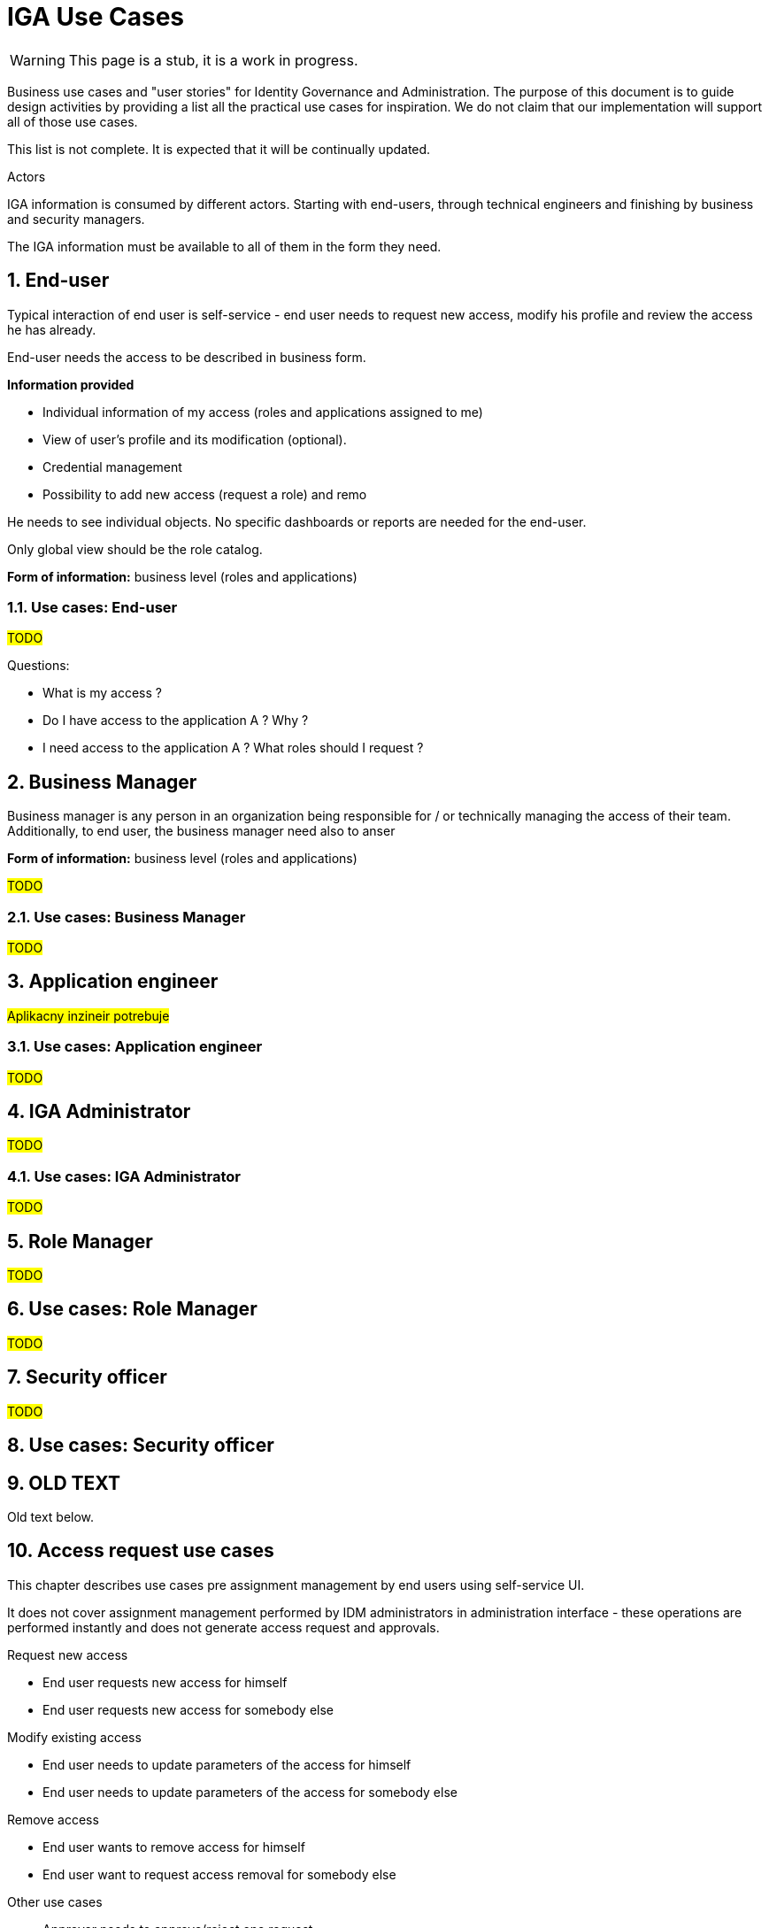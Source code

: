 = IGA Use Cases
:page-nav-title: IGA Use Cases
:page-display-order: 380
:sectnums:
:sectnumlevels: 3

WARNING: This page is a stub, it is a work in progress.

Business use cases and "user stories" for Identity Governance and Administration. The purpose of this document is to guide design activities by providing a list all the practical use cases for inspiration. We do not claim that our implementation will support all of those use cases.

This list is not complete. It is expected that it will be continually updated.

.Actors

IGA information is consumed by different actors. Starting with end-users, through technical engineers and finishing by business and security managers.

The IGA information must be available to all of them in the form they need.

== End-user
Typical interaction of end user is self-service - end user needs to request new access, modify his profile and review the access he has already.

End-user needs the access to be described in business form.

*Information provided*

* Individual information of my access (roles and applications assigned to me)
* View of user's profile and its modification (optional).
* Credential management
* Possibility to add new access (request a role) and remo

He needs to see individual objects. No specific dashboards or reports are needed for the end-user.

Only global view should be the role catalog.

*Form of information:* business level (roles and applications)

=== Use cases: End-user

#TODO#
====
Questions:

* What is my access ?
* Do I have access to the application A ? Why ?
* I need access to the application A ? What roles should I request ?

====

== Business Manager

Business manager is any person in an organization being responsible for / or technically managing the access of their team. Additionally, to end user, the business manager need also to anser


*Form of information:* business level (roles and applications)

#TODO#

=== Use cases: Business Manager

#TODO#

== Application engineer

#Aplikacny inzineir potrebuje#

=== Use cases: Application engineer

#TODO#

== IGA Administrator

#TODO#

=== Use cases: IGA Administrator

#TODO#

== Role Manager

#TODO#

== Use cases: Role Manager

#TODO#

== Security officer

#TODO#

== Use cases: Security officer

== OLD TEXT
Old text below.

== Access request use cases

This chapter describes use cases pre assignment management by end users using self-service UI.

It does not cover assignment management performed by IDM administrators in administration interface - these operations are performed instantly and does not generate access request and approvals.

.Request new access
- End user requests new access for himself
// also define parameters
- End user requests new access for somebody else
// also define parameters

.Modify existing access
- End user needs to update parameters of the access for himself
// increase validity period or modify other parameter of the access
- End user needs to update parameters of the access for somebody else

.Remove access
- End user wants to remove access for himself
- End user want to request access removal for somebody else

.Other use cases
- Approver needs to approve/reject one request
- Approver needs to approve/reject multiple requests at once
- End user wants to see request approval and processing history.
- Requestor wants to know why the request is not processed yet

// Approver must be able to see

.Use case template
[options="header", cols="25,40", width=75 ]
|===
2+|<Use case name>
| Actor: <Requestor> |Described in #<xref::TODO>#
2+a|*Motivation and details:* +
<describe>
|===

.Reports
Reports are described in xref:./reporting.adoc#_access_request_process_monitoring[Access request process monitoring].

== Automatic role assignment use cases (policies)

#TODO#
// Common user stories requiring some automation of assigning roles - based on rules.

== Role engineering use cases

// High level - ze sluzi na pripravu struktury roli - prepojenie business a technologickej vrstvy - vytvorenie business modelu pre riadenie pristupov v organizacii.

.New role
- creation of an application role
- creation of a business role
- deployment of a new application and creation of new roles for it
//- creation of parametric role
//(in solution resolve how to implement in GUI, how to manage role parameters. In use case identify whether we neesd just static parameters, or the parameters should be updated)
//- parametric roles in business roles

.Role modification
- modification of business parameters of the role
- modification of provisioning parameters of the role (role recompute required)
- modification of lis of roles assigned in the business role
// probably recompute ? Definitelly different approval workflow needed)

.Role decommissioning
- decommissioning of a role
- decommissioning of an application

.Process management by end user

== Access certification use cases

#TODO#